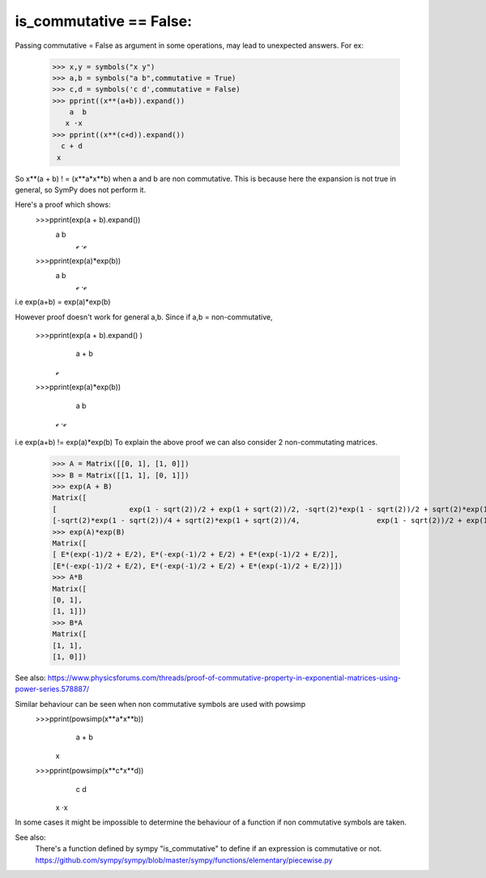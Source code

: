 is_commutative == False:
========================

Passing commutative = False as argument in some operations, may lead to unexpected answers.
For ex:
	>>> x,y = symbols("x y")
	>>> a,b = symbols("a b",commutative = True)
	>>> c,d = symbols('c d',commutative = False)
	>>> pprint((x**(a+b)).expand())
	    a  b
	   x ⋅x 
	>>> pprint((x**(c+d)).expand())  
	  c + d
	 x
	
So x**(a + b) ! = (x**a*x**b) when a and b are non commutative.
This is because here the expansion is not true in general, so SymPy does not perform it.

Here's a proof which shows:
	>>>pprint(exp(a + b).expand())
		a  b
	          ℯ ⋅ℯ 		
	>>>pprint(exp(a)*exp(b))
		a  b
	          ℯ ⋅ℯ 
	
i.e exp(a+b) = exp(a)*exp(b)

However proof doesn't work for general a,b.
Since if a,b = non-commutative,

	>>>pprint(exp(a + b).expand() )
	  a + b
	 ℯ 
	>>>pprint(exp(a)*exp(b))
	  a  b
	 ℯ ⋅ℯ

i.e exp(a+b) != exp(a)*exp(b)
To explain the above proof we can also consider 2 non-commutating matrices.
	>>> A = Matrix([[0, 1], [1, 0]])
	>>> B = Matrix([[1, 1], [0, 1]])
	>>> exp(A + B)
	Matrix([
	[                 exp(1 - sqrt(2))/2 + exp(1 + sqrt(2))/2, -sqrt(2)*exp(1 - sqrt(2))/2 + sqrt(2)*exp(1 + sqrt(2))/2],
	[-sqrt(2)*exp(1 - sqrt(2))/4 + sqrt(2)*exp(1 + sqrt(2))/4,                  exp(1 - sqrt(2))/2 + exp(1 + sqrt(2))/2]])
	>>> exp(A)*exp(B)
	Matrix([
	[ E*(exp(-1)/2 + E/2), E*(-exp(-1)/2 + E/2) + E*(exp(-1)/2 + E/2)],
	[E*(-exp(-1)/2 + E/2), E*(-exp(-1)/2 + E/2) + E*(exp(-1)/2 + E/2)]])
	>>> A*B
	Matrix([
	[0, 1],
	[1, 1]])
	>>> B*A
	Matrix([
	[1, 1],
	[1, 0]])


See also:
https://www.physicsforums.com/threads/proof-of-commutative-property-in-exponential-matrices-using-power-series.578887/


Similar behaviour can be seen when non commutative symbols are used with powsimp
	>>>pprint(powsimp(x**a*x**b))
	  a + b
	 x
	>>>pprint(powsimp(x**c*x**d))
	  c  d
	 x ⋅x

In some cases it might be impossible to determine the behaviour of a function if non commutative symbols are taken.


See also:
	There's a function defined by sympy "is_commutative" to define if an expression is commutative or not.
	https://github.com/sympy/sympy/blob/master/sympy/functions/elementary/piecewise.py
